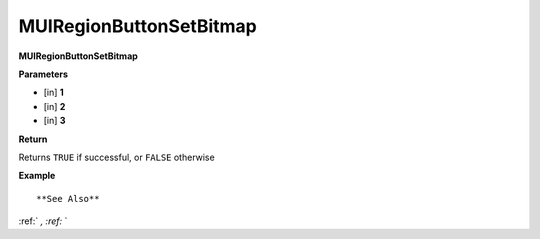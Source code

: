 .. _MUIRegionButtonSetBitmap:

========================
MUIRegionButtonSetBitmap 
========================

**MUIRegionButtonSetBitmap**



**Parameters**

* [in] **1**
* [in] **2**
* [in] **3**

**Return**

Returns ``TRUE`` if successful, or ``FALSE`` otherwise

**Example**

::



**See Also**

:ref:` `, :ref:` ` 

